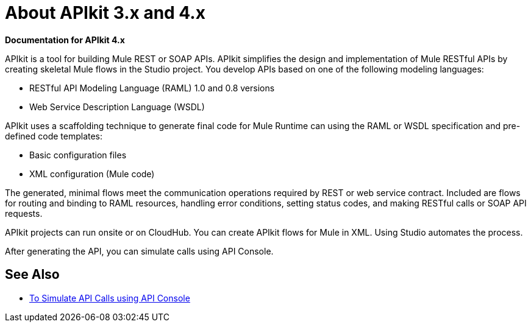 = About APIkit 3.x and 4.x

*Documentation for APIkit 4.x*

APIkit is a tool for building Mule REST or SOAP APIs. APIkit simplifies the design and implementation of Mule RESTful APIs by creating skeletal Mule flows in the Studio project. You develop APIs based on one of the following modeling languages:

* RESTful API Modeling Language (RAML) 1.0 and 0.8 versions
* Web Service Description Language (WSDL)

APIkit uses a scaffolding technique to generate final code for Mule Runtime can using the RAML or WSDL specification and pre-defined code templates:

* Basic configuration files
* XML configuration (Mule code)

The generated, minimal flows meet the communication operations required by REST or web service contract. Included are flows for routing and binding to RAML resources, handling error conditions, setting status codes, and making RESTful calls or SOAP API requests. 

APIkit projects can run onsite or on CloudHub. You can create APIkit flows for Mule in XML. Using Studio automates the process. 

After generating the API, you can simulate calls using API Console. 

== See Also

* link:/apikit/apikit-simulate[To Simulate API Calls using API Console]




